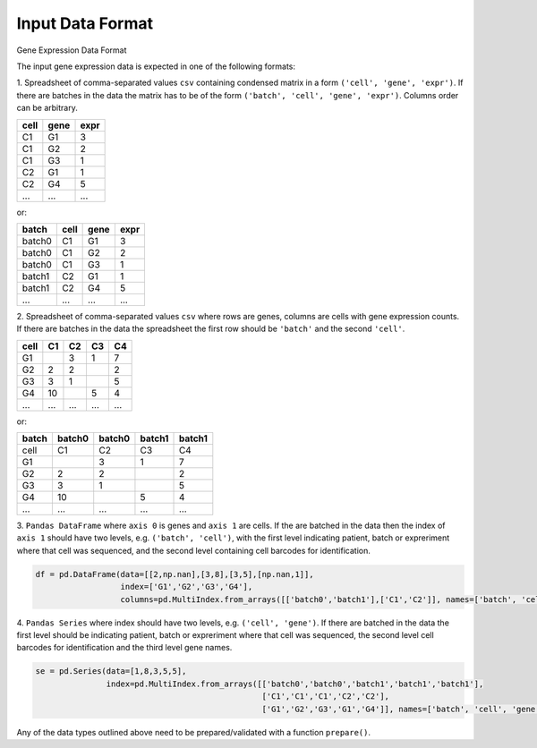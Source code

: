 **Input Data Format**
=====================

Gene Expression Data Format


The input gene expression data is expected in one of the following formats:

1. Spreadsheet of comma-separated values ``csv`` containing condensed matrix in a form ``('cell', 'gene', 'expr')``. 
If there are batches in the data the matrix has to be of the form ``('batch', 'cell', 'gene', 'expr')``. Columns order can be arbitrary.


+------+------+------+
| cell | gene | expr |
+======+======+======+
| C1   | G1   | 3    |
+------+------+------+
| C1   | G2   | 2    |
+------+------+------+
| C1   | G3   | 1    |
+------+------+------+
| C2   | G1   | 1    |
+------+------+------+
| C2   | G4   | 5    |
+------+------+------+
| ...  | ...  | ...  |
+------+------+------+

or:

+--------+------+------+------+
| batch  | cell | gene | expr |
+========+======+======+======+
| batch0 | C1   | G1   | 3    |
+--------+------+------+------+
| batch0 | C1   | G2   | 2    |
+--------+------+------+------+
| batch0 | C1   | G3   | 1    |
+--------+------+------+------+
| batch1 | C2   | G1   | 1    |
+--------+------+------+------+
| batch1 | C2   | G4   | 5    |
+--------+------+------+------+
| ...    | ...  | ...  | ...  |
+--------+------+------+------+




2. Spreadsheet of comma-separated values ``csv`` where rows are genes, columns are cells with gene expression counts.
If there are batches in the data the spreadsheet the first row should be ``'batch'`` and the second ``'cell'``.


+-------+--------+--------+--------+--------+
| cell  | C1     | C2     | C3     | C4     |
+=======+========+========+========+========+
| G1    |        | 3      | 1      | 7      |
+-------+--------+--------+--------+--------+
| G2    | 2      | 2      |        | 2      |
+-------+--------+--------+--------+--------+
| G3    | 3      | 1      |        | 5      |
+-------+--------+--------+--------+--------+
| G4    | 10     |        | 5      | 4      |
+-------+--------+--------+--------+--------+
| ...   | ...    | ...    | ...    | ...    |
+-------+--------+--------+--------+--------+

or:

+-------+--------+--------+--------+--------+
| batch | batch0 | batch0 | batch1 | batch1 |
+=======+========+========+========+========+
| cell  | C1     | C2     | C3     | C4     |
+-------+--------+--------+--------+--------+
| G1    |        | 3      | 1      | 7      |
+-------+--------+--------+--------+--------+
| G2    | 2      | 2      |        | 2      |
+-------+--------+--------+--------+--------+
| G3    | 3      | 1      |        | 5      |
+-------+--------+--------+--------+--------+
| G4    | 10     |        | 5      | 4      |
+-------+--------+--------+--------+--------+
| ...   | ...    | ...    | ...    | ...    |
+-------+--------+--------+--------+--------+

3. ``Pandas DataFrame`` where ``axis 0`` is genes and ``axis 1`` are cells.
If the are batched in the data then the index of ``axis 1`` should have two levels, e.g. ``('batch', 'cell')``, 
with the first level indicating patient, batch or expreriment where that cell was sequenced, and the
second level containing cell barcodes for identification.

.. code:: python

    df = pd.DataFrame(data=[[2,np.nan],[3,8],[3,5],[np.nan,1]], 
                      index=['G1','G2','G3','G4'], 
                      columns=pd.MultiIndex.from_arrays([['batch0','batch1'],['C1','C2']], names=['batch', 'cell']))    


4. ``Pandas Series`` where index should have two levels, e.g. ``('cell', 'gene')``. If there are batched in the data
the first level should be indicating patient, batch or expreriment where that cell was sequenced, the second level cell barcodes for 
identification and the third level gene names.

.. code:: python

    se = pd.Series(data=[1,8,3,5,5], 
                   index=pd.MultiIndex.from_arrays([['batch0','batch0','batch1','batch1','batch1'],
                                                    ['C1','C1','C1','C2','C2'],
                                                    ['G1','G2','G3','G1','G4']], names=['batch', 'cell', 'gene']))


Any of the data types outlined above need to be prepared/validated with a function ``prepare()``. 

